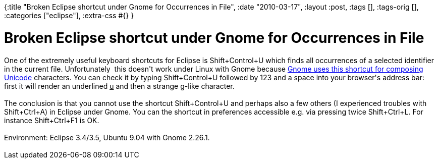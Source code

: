 {:title "Broken Eclipse shortcut under Gnome for Occurrences in File",
 :date "2010-03-17",
 :layout :post,
 :tags [],
 :tags-orig [],
 :categories ["eclipse"],
 :extra-css #{}
}

++++
<h1>Broken Eclipse shortcut under Gnome for Occurrences in File</h1><div style="text-align:left;">One of the extremely useful keyboard shortcuts for Eclipse is Shift+Control+U which finds all occurrences of a selected identifier in the current file. Unfortunately&nbsp; this doesn't work under Linux with Gnome because <a href="https://help.ubuntu.com/community/ComposeKey#Unicode%20composition" id="o65b" title="Gnome uses this shortcut for composing Unicode">Gnome uses this shortcut for composing Unicode</a> characters. You can check it by typing Shift+Control+U followed by 123 and a space into your browser's address bar: first it will render an underlined <u>u</u> and then a strange g-like character.<br /><br />The conclusion is that you cannot use the shortcut Shift+Control+U and perhaps also a few others (I experienced troubles with Shift+Ctrl+A) in Eclipse under Gnome. You can the shortcut in preferences accessible e.g. via pressing twice Shift+Ctrl+L. For instance Shift+Ctrl+F1 is OK.<br /><br />Environment: Eclipse 3.4/3.5, Ubuntu 9.04 with Gnome 2.26.1.</div><br />
++++
